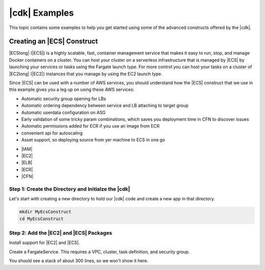 .. Copyright 2010-2018 Amazon.com, Inc. or its affiliates. All Rights Reserved.

   This work is licensed under a Creative Commons Attribution-NonCommercial-ShareAlike 4.0
   International License (the "License"). You may not use this file except in compliance with the
   License. A copy of the License is located at http://creativecommons.org/licenses/by-nc-sa/4.0/.

   This file is distributed on an "AS IS" BASIS, WITHOUT WARRANTIES OR CONDITIONS OF ANY KIND,
   either express or implied. See the License for the specific language governing permissions and
   limitations under the License.

.. _cdk_examples:

##############
|cdk| Examples
##############

This topic contains some examples to help you get started using some of the advanced constructs
offered by the |cdk|.

.. _creating_ecs_l2_example:

Creating an |ECS| Construct
===========================

|ECSlong| (|ECS|) is a highly scalable, fast, container management service
that makes it easy to run, stop, and manage Docker containers on a cluster.
You can host your cluster on a serverless infrastructure that is managed by
|ECS| by launching your services or tasks using the Fargate launch type.
For more control you can host your tasks on a cluster of
|EC2long| (|EC2|) instances that you manage by using the EC2 launch type.

Since |ECS| can be used with a number of AWS services,
you should understand how the |ECS| construct that we use in this example
gives you a leg up on using these AWS services:



* Automatic security group opening for LBs
* Automatic ordering dependency between service and LB attaching to target group
* Automatic userdata configuration on ASG
* Early validation of some tricky param combinations, which saves you deployment time in CFN to discover issues
* Automatic permissions added for ECR if you use an image from ECR
* convenient api for autoscaling
* Asset support, so deploying source from yer machine to ECS in one go



- |IAM|
- |EC2|
- |ELB|
- |ECR|
- |CFN|


.. _creating_ecs_l2_example_1:

Step 1: Create the Directory and Initialze the |cdk|
----------------------------------------------------

Let's start with creating a new directory to hold our |cdk| code
and create a new app in that directory.

.. code-block:: sh

    mkdir MyEcsConstruct
    cd MyEcsConstruct

.. tabs::

    .. group-tab:: TypeScript

        .. code-block:: sh

            cdk init --language typescript

    Update *my_ecs_construct.ts* in the *bin* directory to only contain the following code:

    .. code-block:: ts

        import cdk = require('@aws-cdk/cdk');

        class MyEcsConstructStack extends cdk.Stack {
          constructor(parent: cdk.App, name: string, props?: cdk.StackProps) {
            super(parent, name, props);


          }
        }

        const app = new cdk.App();

        new MyEcsConstructStack(app, 'MyEcsConstructStack');

        app.run();

    Save it and make sure it builds and creates an empty stack.

    .. code-block:: sh

        npm run build
        cdk synth

    You should see a stack like the following,
    where CDK-VERSION is the version of the CDK.

    .. code-block:: sh

        Resources:
          CDKMetadata:
            Type: 'AWS::CDK::Metadata'
            Properties:
              Modules: @aws-cdk/cdk=CDK-VERSION,@aws-cdk/cx-api=CDK-VERSION,my_ecs_construct=0.1.0

    .. group-tab:: Java

        .. code-block:: sh

            cdk init --language java

.. _creating_ecs_l2_example_2:

Step 2: Add the |EC2| and |ECS| Packages
----------------------------------------

Install support for |EC2| and |ECS|.

.. tabs::

    .. group-tab:: TypeScript

        .. code-block:: sh

            npm install @aws-cdk/aws-ec2 @aws-cdk/aws-ecs

Create a FargateService.
This requires a VPC, cluster, task definition, and security group.

.. tabs::

    .. group-tab:: TypeScript

        Add the following import statements:

        .. code-block:: typescript

            import ec2 = require('@aws-cdk/aws-ec2');
            import ecs = require('@aws-cdk/aws-ecs');

        Add the following code to the end of the constructor:

        .. code-block:: typescript

            const vpc = new ec2.VpcNetwork(this, 'MyVpc', {
              maxAZs: 2 // Default is all AZs in region
            });

            // Create an ECS cluster
            const cluster = new ecs.Cluster(this, 'MyCluster', {
              vpc: vpc
            });

            const taskDefinition = new ecs.FargateTaskDefinition(this, 'MyFargateTaskDefinition', {
              cpu: '256',  // Default
              memoryMiB: '2048'  // Default is 512
            });

            // The task definition must have at least one container.
            // Otherwise you cannot synthesize or deploy your app.
            taskDefinition.addContainer('MyContainer', {
              image: ecs.DockerHub.image('MyDockerImage')    // Required
            });

            const securityGroup = new ec2.SecurityGroup(this, 'MySecurityGroup', {
              vpc: vpc
            });

            new ecs.FargateService(this, 'MyFargateService', {
              taskDefinition: taskDefinition,  // Required
              cluster: cluster,  // Required
              desiredCount: 6,  // Default is 1
              securityGroup: securityGroup,  // Required
              platformVersion: ecs.FargatePlatformVersion.Latest  // Default
            });

    Save it and make sure it builds and creates a stack.

    .. code-block:: sh

        npm run build
        cdk synth

You should see a stack of about 300 lines, so we won't show it here.

